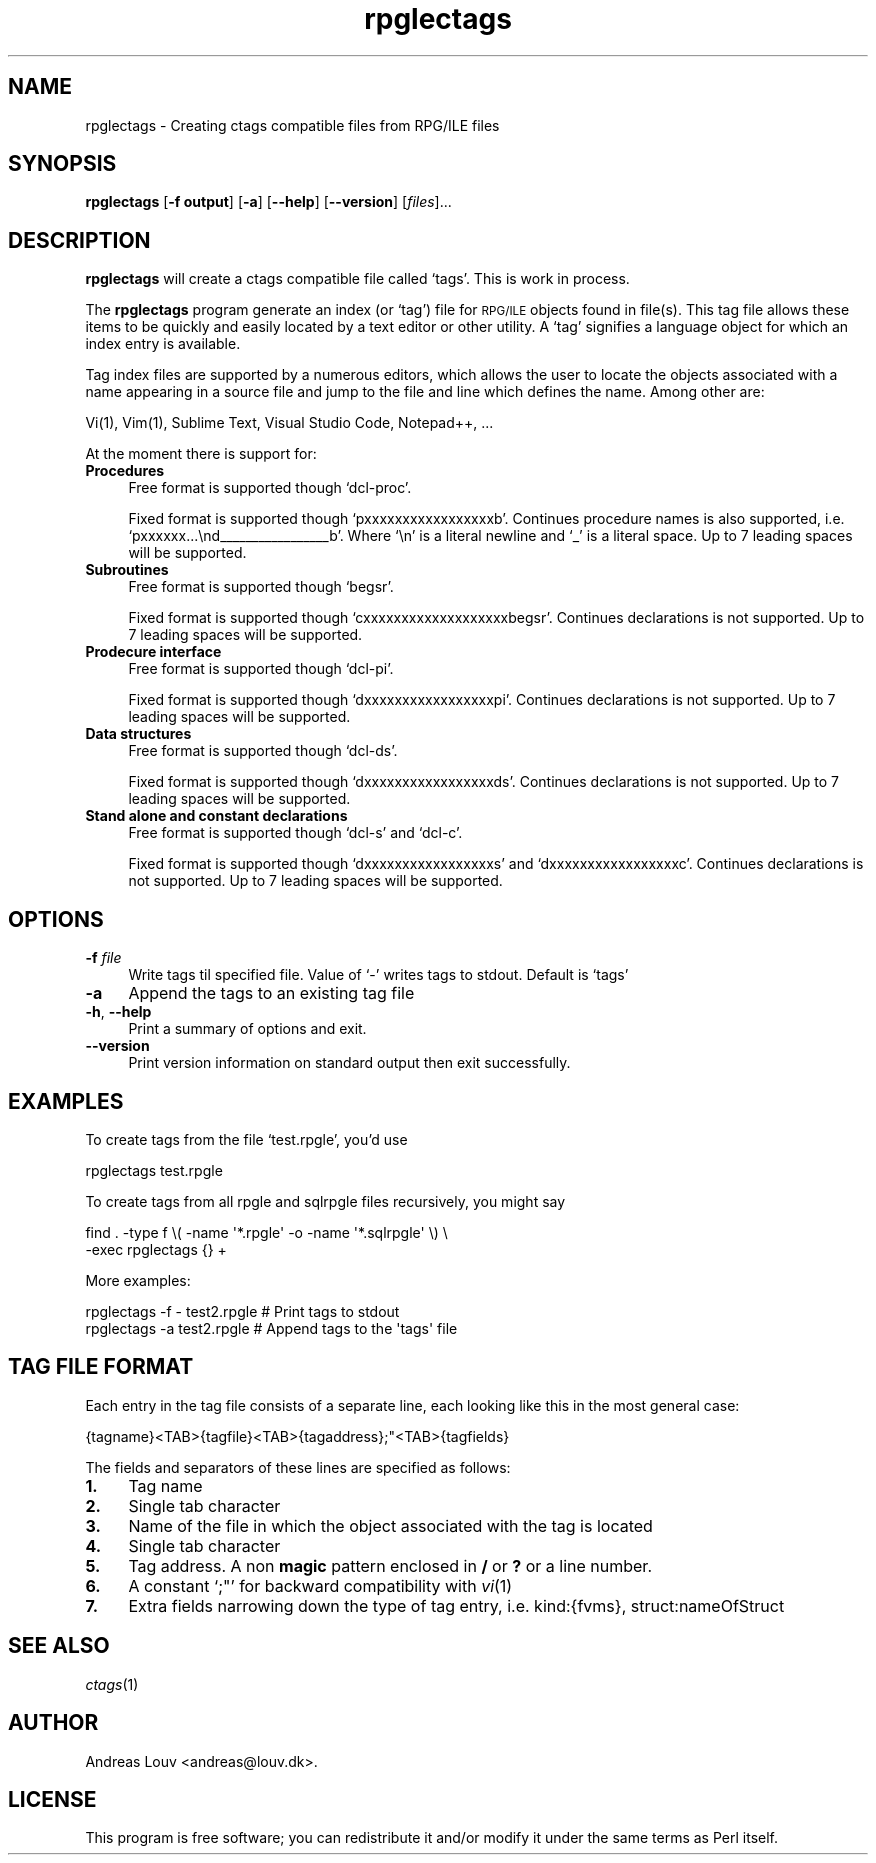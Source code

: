 .\" Automatically generated by Pod::Man 4.07 (Pod::Simple 3.32)
.\"
.\" Standard preamble:
.\" ========================================================================
.de Sp \" Vertical space (when we can't use .PP)
.if t .sp .5v
.if n .sp
..
.de Vb \" Begin verbatim text
.ft CW
.nf
.ne \\$1
..
.de Ve \" End verbatim text
.ft R
.fi
..
.\" Set up some character translations and predefined strings.  \*(-- will
.\" give an unbreakable dash, \*(PI will give pi, \*(L" will give a left
.\" double quote, and \*(R" will give a right double quote.  \*(C+ will
.\" give a nicer C++.  Capital omega is used to do unbreakable dashes and
.\" therefore won't be available.  \*(C` and \*(C' expand to `' in nroff,
.\" nothing in troff, for use with C<>.
.tr \(*W-
.ds C+ C\v'-.1v'\h'-1p'\s-2+\h'-1p'+\s0\v'.1v'\h'-1p'
.ie n \{\
.    ds -- \(*W-
.    ds PI pi
.    if (\n(.H=4u)&(1m=24u) .ds -- \(*W\h'-12u'\(*W\h'-12u'-\" diablo 10 pitch
.    if (\n(.H=4u)&(1m=20u) .ds -- \(*W\h'-12u'\(*W\h'-8u'-\"  diablo 12 pitch
.    ds L" ""
.    ds R" ""
.    ds C` `
.    ds C' '
'br\}
.el\{\
.    ds -- \|\(em\|
.    ds PI \(*p
.    ds L" ``
.    ds R" ''
.    ds C`
.    ds C'
'br\}
.\"
.\" Escape single quotes in literal strings from groff's Unicode transform.
.ie \n(.g .ds Aq \(aq
.el       .ds Aq '
.\"
.\" If the F register is >0, we'll generate index entries on stderr for
.\" titles (.TH), headers (.SH), subsections (.SS), items (.Ip), and index
.\" entries marked with X<> in POD.  Of course, you'll have to process the
.\" output yourself in some meaningful fashion.
.\"
.\" Avoid warning from groff about undefined register 'F'.
.de IX
..
.if !\nF .nr F 0
.if \nF>0 \{\
.    de IX
.    tm Index:\\$1\t\\n%\t"\\$2"
..
.    if !\nF==2 \{\
.        nr % 0
.        nr F 2
.    \}
.\}
.\"
.\" Accent mark definitions (@(#)ms.acc 1.5 88/02/08 SMI; from UCB 4.2).
.\" Fear.  Run.  Save yourself.  No user-serviceable parts.
.    \" fudge factors for nroff and troff
.if n \{\
.    ds #H 0
.    ds #V .8m
.    ds #F .3m
.    ds #[ \f1
.    ds #] \fP
.\}
.if t \{\
.    ds #H ((1u-(\\\\n(.fu%2u))*.13m)
.    ds #V .6m
.    ds #F 0
.    ds #[ \&
.    ds #] \&
.\}
.    \" simple accents for nroff and troff
.if n \{\
.    ds ' \&
.    ds ` \&
.    ds ^ \&
.    ds , \&
.    ds ~ ~
.    ds /
.\}
.if t \{\
.    ds ' \\k:\h'-(\\n(.wu*8/10-\*(#H)'\'\h"|\\n:u"
.    ds ` \\k:\h'-(\\n(.wu*8/10-\*(#H)'\`\h'|\\n:u'
.    ds ^ \\k:\h'-(\\n(.wu*10/11-\*(#H)'^\h'|\\n:u'
.    ds , \\k:\h'-(\\n(.wu*8/10)',\h'|\\n:u'
.    ds ~ \\k:\h'-(\\n(.wu-\*(#H-.1m)'~\h'|\\n:u'
.    ds / \\k:\h'-(\\n(.wu*8/10-\*(#H)'\z\(sl\h'|\\n:u'
.\}
.    \" troff and (daisy-wheel) nroff accents
.ds : \\k:\h'-(\\n(.wu*8/10-\*(#H+.1m+\*(#F)'\v'-\*(#V'\z.\h'.2m+\*(#F'.\h'|\\n:u'\v'\*(#V'
.ds 8 \h'\*(#H'\(*b\h'-\*(#H'
.ds o \\k:\h'-(\\n(.wu+\w'\(de'u-\*(#H)/2u'\v'-.3n'\*(#[\z\(de\v'.3n'\h'|\\n:u'\*(#]
.ds d- \h'\*(#H'\(pd\h'-\w'~'u'\v'-.25m'\f2\(hy\fP\v'.25m'\h'-\*(#H'
.ds D- D\\k:\h'-\w'D'u'\v'-.11m'\z\(hy\v'.11m'\h'|\\n:u'
.ds th \*(#[\v'.3m'\s+1I\s-1\v'-.3m'\h'-(\w'I'u*2/3)'\s-1o\s+1\*(#]
.ds Th \*(#[\s+2I\s-2\h'-\w'I'u*3/5'\v'-.3m'o\v'.3m'\*(#]
.ds ae a\h'-(\w'a'u*4/10)'e
.ds Ae A\h'-(\w'A'u*4/10)'E
.    \" corrections for vroff
.if v .ds ~ \\k:\h'-(\\n(.wu*9/10-\*(#H)'\s-2\u~\d\s+2\h'|\\n:u'
.if v .ds ^ \\k:\h'-(\\n(.wu*10/11-\*(#H)'\v'-.4m'^\v'.4m'\h'|\\n:u'
.    \" for low resolution devices (crt and lpr)
.if \n(.H>23 .if \n(.V>19 \
\{\
.    ds : e
.    ds 8 ss
.    ds o a
.    ds d- d\h'-1'\(ga
.    ds D- D\h'-1'\(hy
.    ds th \o'bp'
.    ds Th \o'LP'
.    ds ae ae
.    ds Ae AE
.\}
.rm #[ #] #H #V #F C
.\" ========================================================================
.\"
.IX Title "rpglectags 1"
.TH rpglectags 1 "October 2016" "" "RPG/ILE Ctags"
.\" For nroff, turn off justification.  Always turn off hyphenation; it makes
.\" way too many mistakes in technical documents.
.if n .ad l
.nh
.SH "NAME"
rpglectags \- Creating ctags compatible files from RPG/ILE files
.SH "SYNOPSIS"
.IX Header "SYNOPSIS"
\&\fBrpglectags\fR
[\fB\-f output\fR]
[\fB\-a\fR]
[\fB\-\-help\fR]
[\fB\-\-version\fR]
[\fIfiles\fR]...
.SH "DESCRIPTION"
.IX Header "DESCRIPTION"
\&\fBrpglectags\fR will create a ctags compatible file called `tags'. This is work
in process.
.PP
The \fBrpglectags\fR program generate an index (or `tag') file for \s-1RPG/ILE\s0 objects
found in file(s). This tag file allows these items to be quickly and easily
located by a text editor or other utility. A `tag' signifies a language object
for which an index entry is available.
.PP
Tag index files are supported by a numerous editors, which allows the user to
locate the objects associated with a name appearing in a source file and jump to
the file and line which defines the name. Among other are:
.PP
.Vb 1
\&    Vi(1), Vim(1), Sublime Text, Visual Studio Code, Notepad++, ...
.Ve
.PP
At the moment there is support for:
.IP "\fBProcedures\fR" 4
.IX Item "Procedures"
Free format is supported though \f(CW\*(C`dcl\-proc\*(C'\fR.
.Sp
Fixed format is supported though \f(CW\*(C`pxxxxxxxxxxxxxxxxxb\*(C'\fR. Continues procedure
names is also supported, i.e. \f(CW\*(C`pxxxxxx...\end_\|_\|_\|_\|_\|_\|_\|_\|_\|_\|_\|_\|_\|_\|_\|_\|_b\*(C'\fR. Where \f(CW\*(C`\en\*(C'\fR is
a literal newline and \f(CW\*(C`_\*(C'\fR is a literal space. Up to 7 leading spaces will be
supported.
.IP "\fBSubroutines\fR" 4
.IX Item "Subroutines"
Free format is supported though \f(CW\*(C`begsr\*(C'\fR.
.Sp
Fixed format is supported though \f(CW\*(C`cxxxxxxxxxxxxxxxxxxxbegsr\*(C'\fR. Continues
declarations is not supported. Up to 7 leading spaces will be supported.
.IP "\fBProdecure interface\fR" 4
.IX Item "Prodecure interface"
Free format is supported though \f(CW\*(C`dcl\-pi\*(C'\fR.
.Sp
Fixed format is supported though \f(CW\*(C`dxxxxxxxxxxxxxxxxxpi\*(C'\fR. Continues declarations
is not supported. Up to 7 leading spaces will be supported.
.IP "\fBData structures\fR" 4
.IX Item "Data structures"
Free format is supported though \f(CW\*(C`dcl\-ds\*(C'\fR.
.Sp
Fixed format is supported though \f(CW\*(C`dxxxxxxxxxxxxxxxxxds\*(C'\fR. Continues declarations
is not supported. Up to 7 leading spaces will be supported.
.IP "\fBStand alone and constant declarations\fR" 4
.IX Item "Stand alone and constant declarations"
Free format is supported though \f(CW\*(C`dcl\-s\*(C'\fR and \f(CW\*(C`dcl\-c\*(C'\fR.
.Sp
Fixed format is supported though \f(CW\*(C`dxxxxxxxxxxxxxxxxxs\*(C'\fR and
\&\f(CW\*(C`dxxxxxxxxxxxxxxxxxc\*(C'\fR. Continues declarations is not supported. Up to 7
leading spaces will be supported.
.SH "OPTIONS"
.IX Header "OPTIONS"
.IP "\fB\-f\fR \fIfile\fR" 4
.IX Item "-f file"
Write tags til specified file. Value of `\-' writes tags to stdout.
Default is `tags'
.IP "\fB\-a\fR" 4
.IX Item "-a"
Append the tags to an existing tag file
.IP "\fB\-h\fR, \fB\-\-help\fR" 4
.IX Item "-h, --help"
Print a summary of options and exit.
.IP "\fB\-\-version\fR" 4
.IX Item "--version"
Print version information on standard output then exit successfully.
.SH "EXAMPLES"
.IX Header "EXAMPLES"
To create tags from the file `test.rpgle', you'd use
.PP
.Vb 1
\&    rpglectags test.rpgle
.Ve
.PP
To create tags from all rpgle and sqlrpgle files recursively, you might say
.PP
.Vb 2
\&    find . \-type f \e( \-name \*(Aq*.rpgle\*(Aq \-o \-name \*(Aq*.sqlrpgle\*(Aq \e) \e
\&      \-exec rpglectags {} +
.Ve
.PP
More examples:
.PP
.Vb 2
\&    rpglectags \-f \- test2.rpgle        # Print tags to stdout
\&    rpglectags \-a test2.rpgle          # Append tags to the \*(Aqtags\*(Aq file
.Ve
.SH "TAG FILE FORMAT"
.IX Header "TAG FILE FORMAT"
Each entry in the tag file consists of a separate line, each looking like this
in the most general case:
.PP
.Vb 1
\&    {tagname}<TAB>{tagfile}<TAB>{tagaddress};"<TAB>{tagfields}
.Ve
.PP
The fields and separators of these lines are specified as follows:
.IP "\fB1.\fR" 4
.IX Item "1."
Tag name
.IP "\fB2.\fR" 4
.IX Item "2."
Single tab character
.IP "\fB3.\fR" 4
.IX Item "3."
Name of the file in which the object associated with the tag is located
.IP "\fB4.\fR" 4
.IX Item "4."
Single tab character
.IP "\fB5.\fR" 4
.IX Item "5."
Tag address. A non \fBmagic\fR pattern enclosed in \fB/\fR or \fB?\fR or a line number.
.IP "\fB6.\fR" 4
.IX Item "6."
A constant `;"' for backward compatibility with \fIvi\fR\|(1)
.IP "\fB7.\fR" 4
.IX Item "7."
Extra fields narrowing down the type of tag entry, i.e. kind:{fvms},
struct:nameOfStruct
.SH "SEE ALSO"
.IX Header "SEE ALSO"
\&\fIctags\fR\|(1)
.SH "AUTHOR"
.IX Header "AUTHOR"
Andreas Louv <andreas@louv.dk>.
.SH "LICENSE"
.IX Header "LICENSE"
This program is free software; you can redistribute it and/or modify it under
the same terms as Perl itself.

